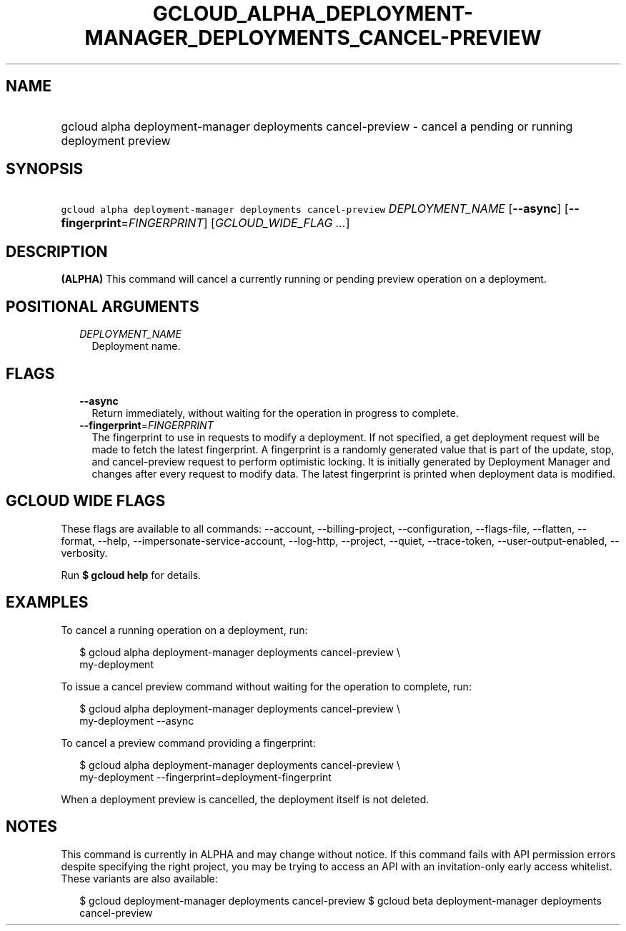 
.TH "GCLOUD_ALPHA_DEPLOYMENT\-MANAGER_DEPLOYMENTS_CANCEL\-PREVIEW" 1



.SH "NAME"
.HP
gcloud alpha deployment\-manager deployments cancel\-preview \- cancel a pending or running deployment preview



.SH "SYNOPSIS"
.HP
\f5gcloud alpha deployment\-manager deployments cancel\-preview\fR \fIDEPLOYMENT_NAME\fR [\fB\-\-async\fR] [\fB\-\-fingerprint\fR=\fIFINGERPRINT\fR] [\fIGCLOUD_WIDE_FLAG\ ...\fR]



.SH "DESCRIPTION"

\fB(ALPHA)\fR This command will cancel a currently running or pending preview
operation on a deployment.



.SH "POSITIONAL ARGUMENTS"

.RS 2m
.TP 2m
\fIDEPLOYMENT_NAME\fR
Deployment name.


.RE
.sp

.SH "FLAGS"

.RS 2m
.TP 2m
\fB\-\-async\fR
Return immediately, without waiting for the operation in progress to complete.

.TP 2m
\fB\-\-fingerprint\fR=\fIFINGERPRINT\fR
The fingerprint to use in requests to modify a deployment. If not specified, a
get deployment request will be made to fetch the latest fingerprint. A
fingerprint is a randomly generated value that is part of the update, stop, and
cancel\-preview request to perform optimistic locking. It is initially generated
by Deployment Manager and changes after every request to modify data. The latest
fingerprint is printed when deployment data is modified.


.RE
.sp

.SH "GCLOUD WIDE FLAGS"

These flags are available to all commands: \-\-account, \-\-billing\-project,
\-\-configuration, \-\-flags\-file, \-\-flatten, \-\-format, \-\-help,
\-\-impersonate\-service\-account, \-\-log\-http, \-\-project, \-\-quiet,
\-\-trace\-token, \-\-user\-output\-enabled, \-\-verbosity.

Run \fB$ gcloud help\fR for details.



.SH "EXAMPLES"

To cancel a running operation on a deployment, run:

.RS 2m
$ gcloud alpha deployment\-manager deployments cancel\-preview \e
    my\-deployment
.RE

To issue a cancel preview command without waiting for the operation to complete,
run:

.RS 2m
$ gcloud alpha deployment\-manager deployments cancel\-preview \e
    my\-deployment \-\-async
.RE

To cancel a preview command providing a fingerprint:

.RS 2m
$ gcloud alpha deployment\-manager deployments cancel\-preview \e
    my\-deployment \-\-fingerprint=deployment\-fingerprint
.RE

When a deployment preview is cancelled, the deployment itself is not deleted.



.SH "NOTES"

This command is currently in ALPHA and may change without notice. If this
command fails with API permission errors despite specifying the right project,
you may be trying to access an API with an invitation\-only early access
whitelist. These variants are also available:

.RS 2m
$ gcloud deployment\-manager deployments cancel\-preview
$ gcloud beta deployment\-manager deployments cancel\-preview
.RE

